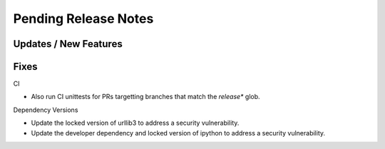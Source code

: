 Pending Release Notes
=====================


Updates / New Features
----------------------


Fixes
-----

CI

* Also run CI unittests for PRs targetting branches that match the `release*`
  glob.

Dependency Versions

* Update the locked version of urllib3 to address a security vulnerability.

* Update the developer dependency and locked version of ipython to address a
  security vulnerability.

